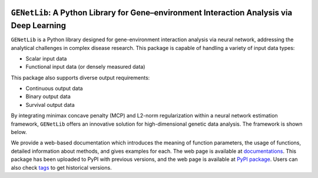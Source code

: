 .. raw:: html

    <div align="center">

.. image:: source/_static/logo.jpg
   :alt: logo
   :width: 500

.. raw:: html

    </div>

.. image:: https://img.shields.io/pypi/v/GENetLib?logo=Pypi
    :target: https://pypi.org/project/GENetLib
    :alt: PyPIversion
.. image:: https://img.shields.io/badge/Python-3.8%2B-lightblue.svg
    :target: https://pypi.org/project/GENetLib
    :alt: Pythonversion
.. image:: https://github.com/Barry57/GENetLib/actions/workflows/CI.yml/badge.svg
    :target: https://github.com/Barry57/GENetLib/actions/workflows/CI.yml/badge.svg
    :alt: CI
.. image:: https://codecov.io/github/Barry57/GENetLib/graph/badge.svg?token=9J9QMN7L9Z
    :target: https://codecov.io/github/Barry57/GENetLib
    :alt: Codecov
.. image:: https://img.shields.io/badge/License-MIT-darkgreen.svg
    :target: https://opensource.org/licenses/MIT
    :alt: License
.. image:: https://img.shields.io/badge/License-MIT-darkgreen.svg
    :target: https://opensource.org/licenses/MIT
    :alt: Codestyle


``GENetLib``: A Python Library for Gene–environment Interaction Analysis via Deep Learning
================================================================================

``GENetLib`` is a Python library designed for gene-environment interaction analysis via neural network, addressing the analytical challenges in complex disease research. This package is capable of handling a variety of input data types:

- Scalar input data
- Functional input data (or densely measured data)

This package also supports diverse output requirements:

- Continuous output data
- Binary output data
- Survival output data

By integrating minimax concave penalty (MCP) and L2-norm regularization within a neural network estimation framework, ``GENetLib`` offers an innovative solution for high-dimensional genetic data analysis. The framework is shown below.

.. image:: image/framework.png
   :alt: framework
   :width: 600

We provide a web-based documentation which introduces the meaning of function parameters, the usage of functions, detailed information about methods, and gives examples for each. The web page is available at `documentations <https://open-box.readthedocs.io/en/latest/>`_. This package has been uploaded to PyPI with previous versions, and the web page is available at `PyPI package <https://pypi.org/project/genetlib/>`_. Users can also check `tags <https://github.com/Barry57/GENetLib/releases>`_ to get historical versions.
